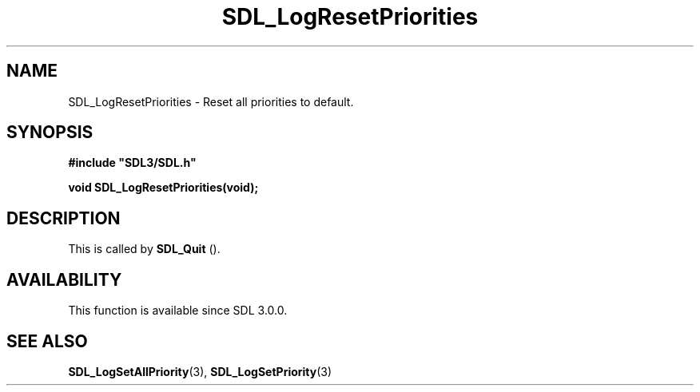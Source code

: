 .\" This manpage content is licensed under Creative Commons
.\"  Attribution 4.0 International (CC BY 4.0)
.\"   https://creativecommons.org/licenses/by/4.0/
.\" This manpage was generated from SDL's wiki page for SDL_LogResetPriorities:
.\"   https://wiki.libsdl.org/SDL_LogResetPriorities
.\" Generated with SDL/build-scripts/wikiheaders.pl
.\"  revision SDL-aba3038
.\" Please report issues in this manpage's content at:
.\"   https://github.com/libsdl-org/sdlwiki/issues/new
.\" Please report issues in the generation of this manpage from the wiki at:
.\"   https://github.com/libsdl-org/SDL/issues/new?title=Misgenerated%20manpage%20for%20SDL_LogResetPriorities
.\" SDL can be found at https://libsdl.org/
.de URL
\$2 \(laURL: \$1 \(ra\$3
..
.if \n[.g] .mso www.tmac
.TH SDL_LogResetPriorities 3 "SDL 3.0.0" "SDL" "SDL3 FUNCTIONS"
.SH NAME
SDL_LogResetPriorities \- Reset all priorities to default\[char46]
.SH SYNOPSIS
.nf
.B #include \(dqSDL3/SDL.h\(dq
.PP
.BI "void SDL_LogResetPriorities(void);
.fi
.SH DESCRIPTION
This is called by 
.BR SDL_Quit
()\[char46]

.SH AVAILABILITY
This function is available since SDL 3\[char46]0\[char46]0\[char46]

.SH SEE ALSO
.BR SDL_LogSetAllPriority (3),
.BR SDL_LogSetPriority (3)
